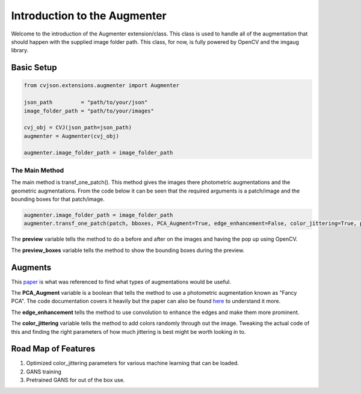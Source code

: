 *****************************
Introduction to the Augmenter
*****************************

Welcome to the introduction of the Augmenter extension/class. This class
is used to handle all of the augmentation that should happen with the supplied
image folder path. This class, for now, is fully powered by OpenCV and the imgaug
library.

Basic Setup
-----------

.. code-block:: python

    from cvjson.extensions.augmenter import Augmenter

    json_path         = "path/to/your/json"
    image_folder_path = "path/to/your/images"
    
    cvj_obj = CVJ(json_path=json_path)
    augmenter = Augmenter(cvj_obj)

    augmenter.image_folder_path = image_folder_path


The Main Method
***************

The main method is transf_one_patch().  This method gives the images there photometric augmentations and the geometric augmentations.  
From the code below it can be seen that the required arguments is a patch/image and the bounding boxes for that patch/image.

.. code-block:: python


    augmenter.image_folder_path = image_folder_path
    augmenter.transf_one_patch(patch, bboxes, PCA_Augment=True, edge_enhancement=False, color_jittering=True, preview=False, preview_boxes=False)


The **preview** variable tells the method to do a before and after on the images and having the pop up using OpenCV.

The **preview_boxes** variable tells the method to show the bounding boxes during the preview.

Augments
--------

This `paper <https://arxiv.org/pdf/1708.06020.pdf/>`_ is what was referenced to find what types of augmentations would be useful.

The **PCA_Augment** variable is a boolean that tells the method to use a photometric augmentation known as "Fancy PCA".  The code documentation covers
it heavily but the paper can also be found `here <http://papers.nips.cc/paper/4824-imagenet-classification-with-deep-convolutional-neural-networks.pdf/>`_
to understand it more.


The **edge_enhancement** tells the method to use convolution to enhance the edges and make them more prominent. 

The **color_jittering** variable tells the method to add colors randomly through out the image.  Tweaking the actual code of this and finding the right parameters
of how much jittering is best might be worth looking in to.  


Road Map of Features
--------------------

1. Optimized color_jittering parameters for various machine learning that can be loaded.
2. GANS training
3. Pretrained GANS for out of the box use.

